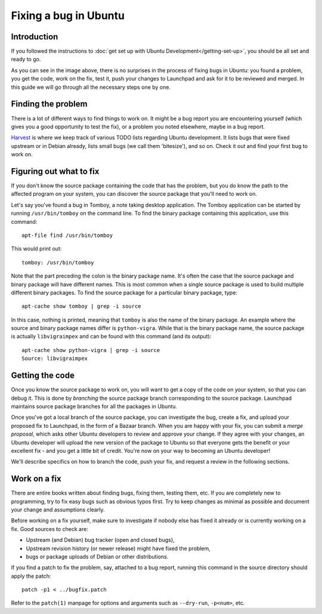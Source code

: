 ======================
Fixing a bug in Ubuntu
======================

Introduction
============

If you followed the instructions to :doc:`get set up with Ubuntu 
Development</getting-set-up>`, you should be all set and ready to go.

.. image:: images/fixing-a-bug.png

As you can see in the image above, there is no surprises in the process of
fixing bugs in Ubuntu: you found a problem, you get the code, work on the fix, 
test it, push your changes to Launchpad and ask for it to be reviewed and 
merged. In this guide we will go through all the necessary steps one by one.


Finding the problem
===================

There is a lot of different ways to find things to work on. It might be a bug
report you are encountering yourself (which gives you a good opportunity to
test the fix), or a problem you noted elsewhere, maybe in a bug report.

`Harvest <http://harvest.ubuntu.com/>`_ is where we keep track of various TODO
lists regarding Ubuntu development. It lists bugs that were fixed upstream or
in Debian already, lists small bugs (we call them 'bitesize'), and so on. Check
it out and find your first bug to work on.


Figuring out what to fix
========================

If you don't know the source package containing the code that has the problem,
but you do know the path to the affected program on your system, you can
discover the source package that you'll need to work on.

Let's say you've found a bug in Tomboy, a note taking desktop application.
The Tomboy application can be started by running ``/usr/bin/tomboy`` on the
command line.  To find the binary package containing this application, use
this command::

  apt-file find /usr/bin/tomboy

This would print out::

  tomboy: /usr/bin/tomboy

Note that the part preceding the colon is the binary package name.  It's often
the case that the source package and binary package will have different names.
This is most common when a single source package is used to build multiple
different binary packages.  To find the source package for a particular binary
package, type::

  apt-cache show tomboy | grep -i source

In this case, nothing is printed, meaning that ``tomboy`` is also the name of
the binary package.  An example where the source and binary package names
differ is ``python-vigra``.  While that is the binary package name, the source
package is actually ``libvigraimpex`` and can be found with this command (and
its output)::

  apt-cache show python-vigra | grep -i source
  Source: libvigraimpex

.. XXX: Link to SRU article.


Getting the code
================

Once you know the source package to work on, you will want to get a copy of
the code on your system, so that you can debug it.  This is done by
*branching* the source package branch corresponding to the source package.
Launchpad maintains source package branches for all the packages in Ubuntu.

Once you've got a local branch of the source package, you can investigate the
bug, create a fix, and upload your proposed fix to Launchpad, in the form of a
Bazaar branch.  When you are happy with your fix, you can submit a *merge
proposal*, which asks other Ubuntu developers to review and approve your
change.  If they agree with your changes, an Ubuntu developer will upload the
new version of the package to Ubuntu so that everyone gets the benefit or your
excellent fix - and you get a little bit of credit.  You're now on your way to
becoming an Ubuntu developer!

We'll describe specifics on how to branch the code, push your fix, and request
a review in the following sections.


Work on a fix
=============

There are entire books written about finding bugs, fixing them, testing them, 
etc. If you are completely new to programming, try to fix easy bugs such as
obvious typos first. Try to keep changes as minimal as possible and document
your change and assumptions clearly.

Before working on a fix yourself, make sure to investigate if nobody else has
fixed it already or is currently working on a fix. Good sources to check are:

* Upstream (and Debian) bug tracker (open and closed bugs),
* Upstream revision history (or newer release) might have fixed the problem,
* bugs or package uploads of Debian or other distributions.

.. XXX: Link to 'update to a new version' article.

If you find a patch to fix the problem, say, attached to a bug report, running
this command in the source directory should apply the patch::

  patch -p1 < ../bugfix.patch

Refer to the ``patch(1)`` manpage for options and arguments such as 
``--dry-run``, ``-p<num>``, etc.
